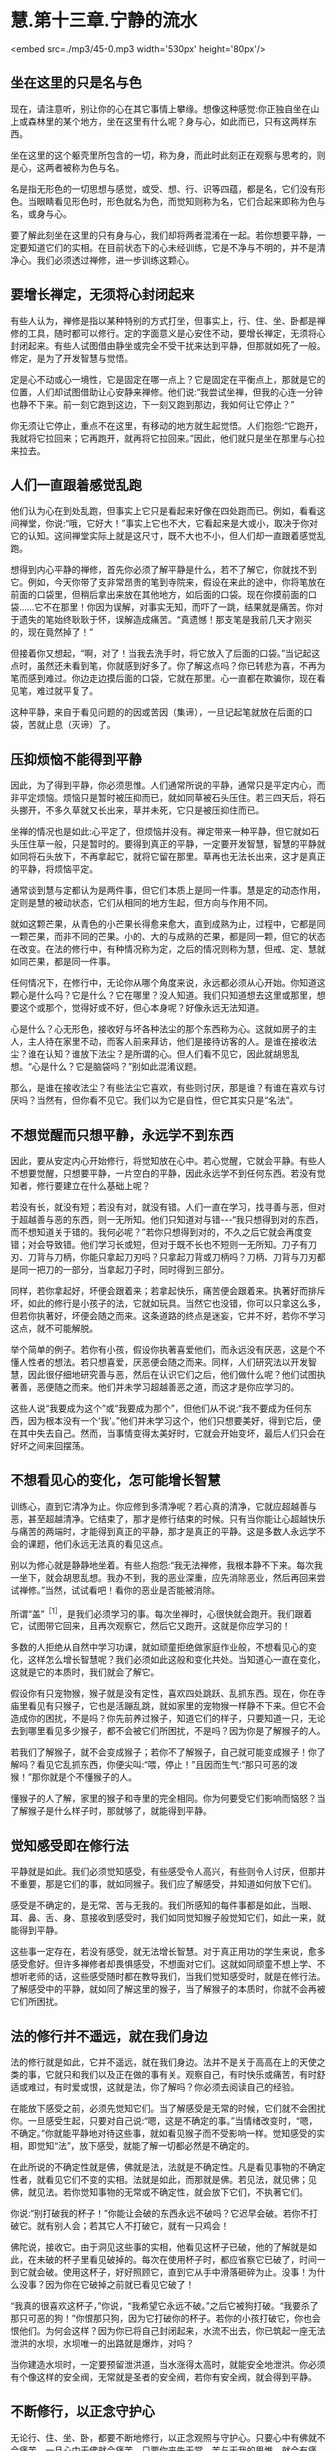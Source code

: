 * 慧.第十三章.宁静的流水

<embed src=./mp3/45-0.mp3 width='530px' height='80px'/>

** 坐在这里的只是名与色

现在，请注意听，别让你的心在其它事情上攀缘。想像这种感觉:你正独自坐在山上或森林里的某个地方，坐在这里有什么呢？身与心，如此而已，只有这两样东西。

坐在这里的这个躯壳里所包含的一切，称为身，而此时此刻正在观察与思考的，则是心，这两者被称为色与名。

名是指无形色的一切思想与感觉，或受、想、行、识等四蕴，都是名，它们没有形色。当眼睛看见形色时，形色就名为色，而觉知则称为名，它们合起来即称为色与名，或身与心。

要了解此刻坐在这里的只有身与心，我们却将两者混淆在一起。若你想要平静，一定要知道它们的实相。在目前状态下的心未经训练，它是不净与不明的，并不是清净心。我们必须透过禅修，进一步训练这颗心。

** 要增长禅定，无须将心封闭起来

有些人认为，禅修是指以某种特别的方式打坐，但事实上，行、住、坐、卧都是禅修的工具，随时都可以修行。定的字面意义是心安住不动，要增长禅定，无须将心封闭起来。有些人试图借由静坐或完全不受干扰来达到平静，但那就如死了一般。修定，是为了开发智慧与觉悟。

定是心不动或心一境性，它是固定在哪一点上？它是固定在平衡点上，那就是它的位置，人们却试图借助让心安静来禅修。他们说:“我尝试坐禅，但我的心连一分钟也静不下来。前一刻它跑到这边，下一刻又跑到那边，我如何让它停止？”

你无须让它停止，重点不在这里，有移动的地方就生起觉悟。人们抱怨:“它跑开，我就将它拉回来；它再跑开，就再将它拉回来。”因此，他们就只是坐在那里与心拉来拉去。

** 人们一直跟着感觉乱跑

他们认为心在到处乱跑，但事实上它只是看起来好像在四处跑而已。例如，看看这间禅堂，你说:“哦，它好大！”事实上它也不大，它看起来是大或小，取决于你对它的认知。这间禅堂实际上就是这尺寸，既不大也不小，但人们却一直跟着感觉乱跑。

想得到内心平静的禅修，首先你必须了解平静是什么，若不了解它，你就找不到它。例如，今天你带了支非常昂贵的笔到寺院来，假设在来此的途中，你将笔放在前面的口袋里，但稍后拿出来放在其他地方，如后面的口袋。现在你摸前面的口袋......它不在那里！你因为误解，对事实无知，而吓了一跳，结果就是痛苦。你对于遗失的笔始终耿耿于怀，误解造成痛苦。“真遗憾！那支笔是我前几天才刚买的，现在竟然掉了！”

但接着你又想起，“啊，对了！当我去洗手时，将它放入了后面的口袋。”当记起这点时，虽然还未看到笔，你就感到好多了。你了解这点吗？你已转悲为喜，不再为笔而感到难过。你边走边摸后面的口袋，它就在那里。心一直都在欺骗你，现在看见笔，难过就平复了。

这种平静，来自于看见问题的的因或苦因（集谛），一旦记起笔就放在后面的口袋，苦就止息（灭谛）了。

[[./img/45-2.jpeg]]

** 压抑烦恼不能得到平静

因此，为了得到平静，你必须思惟。人们通常所说的平静，通常只是平定内心，而非平定烦恼。烦恼只是暂时被压抑而已，就如同草被石头压住。若三四天后，将石头挪开，不多久草就又长出来，草并未死，它只是被压抑住而已。

坐禅的情况也是如此:心平定了，但烦恼并没有。禅定带来一种平静，但它就如石头压住草一般，只是暂时的。要得到真正的平静，一定要开发智慧，智慧的平静就如同将石头放下，不再拿起它，就将它留在那里。草再也无法长出来，这才是真正的平静，将烦恼平定。

通常谈到慧与定都认为是两件事，但它们本质上是同一件事。慧是定的动态作用，定则是慧的被动状态，它们从相同的地方生起，但方向与作用不同。

就如这颗芒果，从青色的小芒果长得愈来愈大，直到成熟为止，过程中，它都是同一颗芒果，而非不同的芒果。小的、大的与成熟的芒果，都是同一颗，但它的状态在改变。在法的修行中，有种情况称为定，之后的情况则称为慧，但戒、定、慧就如同芒果，都是同一件事。

任何情况下，在修行中，无论你从哪个角度来说，永远都必须从心开始。你知道这颗心是什么吗？它是什么？它在哪里？没人知道。我们只知道想去这里或那里，想要这个或那个，觉得好或不好，但心本身呢？好像永远无法知道。

心是什么？心无形色，接收好与坏各种法尘的那个东西称为心。这就如房子的主人，主人待在家里不动，而客人前来拜访，他们是接待访客的人。是谁在接收法尘？谁在认知？谁放下法尘？是所谓的心。但人们看不见它，因此就胡思乱想。“心是什么？它是脑袋吗？”别如此混淆议题。

那么，是谁在接收法尘？有些法尘它喜欢，有些则讨厌，那是谁？有谁在喜欢与讨厌吗？当然有，但你看不见它。我们以为它是自性，但它其实只是“名法”。

** 不想觉醒而只想平静，永远学不到东西

因此，要从安定内心开始修行，将觉知放在心中。若心觉醒，它就会平静。有些人不想要觉醒，只想要平静，一片空白的平静，因此永远学不到任何东西。若没有觉知者，修行要建立在什么基础上呢？

若没有长，就没有短；若没有对，就没有错。人们一直在学习，找寻善与恶，但对于超越善与恶的东西，则一无所知。他们只知道对与错-﻿-﻿-“我只想得到对的东西，而不想知道关于错的。我何必呢？”若你只想得到对的，不久之后它就会再度变错；对会导致错。他们学习长或短，但对于既不长也不短则一无所知。刀子有刀刃、刀背与刀柄，你能只拿起刀刃吗？只拿起刀背或刀柄吗？刀柄、刀背与刀刃都是同一把刀的一部分，当拿起刀子时，同时得到三部分。

同样，若你拿起好，坏便会跟着来；若拿起快乐，痛苦便会跟着来。执著好而排斥坏，如此的修行是小孩子的法，它就如玩具。当然它也没错，你可以只拿这么多，但若你执著好，坏便会随之而来。这条道路的终点是迷妄，它并不好，若你不学习这点，就不可能解脱。

举个简单的例子。若你有小孩，假设你执著喜爱他们，而永远没有厌恶，这是个不懂人性者的想法。若只想喜爱，厌恶便会随之而来。同样，人们研究法以开发智慧，因此很仔细地研究善与恶，然后在认识它们之后，他们做什么呢？他们试图执著善，恶便随之而来。他们并未学习超越善恶之道，而这才是你应学习的。

这些人说“我要成为这个”或“我要成为那个”，但他们从不说:“我不要成为任何东西，因为根本没有一个‘我'。”他们并未学习这个，他们只想要美好，得到它后，便在其中失去自己。然而，当事情变得太美好时，它就会开始变坏，最后人们只会在好坏之间来回摆荡。

** 不想看见心的变化，怎可能增长智慧

训练心，直到它清净为止。你应修到多清净呢？若心真的清净，它就应超越善与恶，甚至超越清净。它结束了，那才是修行结束的时候。只有当你能让心超越快乐与痛苦的两端时，才能得到真正的平静，那才是真正的平静。这是多数人永远学不会的课题，他们永远无法真的看见这点。

别以为修心就是静静地坐着。有些人抱怨:“我无法禅修，我根本静不下来。每次我一坐下，就会胡思乱想。我办不到，我的恶业深重，应先消除恶业，然后再回来尝试禅修。”当然，试试看吧！看你的恶业是否能被消除。

所谓“盖”^{［1］}，是我们必须学习的事。每次坐禅时，心很快就会跑开。我们跟着它，试图带它回来，且再次观察它，然后它又跑开。这就是你应学习的！

多数的人拒绝从自然中学习功课，就如顽童拒绝做家庭作业般，不想看见心的变化，这样怎么增长智慧呢？我们必须如此这般和变化共处。当知道心一直在变化，这就是它的本质时，我们就会了解它。

假设你有只宠物猴，猴子就是没有定性，喜欢四处跳跃、乱抓东西。现在，你在寺庙里看见有只猴子，它也是活蹦乱跳，就如家里的宠物猴一样静不下来。但它不会造成你的困扰，不是吗？你先前养过猴子，知道它们的样子，只要知道一只，无论去到哪里看见多少猴子，都不会被它们所困扰，不是吗？因为你是了解猴子的人。

若我们了解猴子，就不会变成猴子；若你不了解猴子，自己就可能变成猴子！你了解吗？看见它乱抓东西，你便尖叫:“喂，停止！”且因而生气:“那只可恶的泼猴！”那你就是个不懂猴子的人。

懂猴子的人了解，家里的猴子和寺里的完全相同。你为何要受它们影响而恼怒？当了解猴子是什么样子时，那就够了，就能得到平静。

** 觉知感受即在修行法

平静就是如此。我们必须觉知感受，有些感受令人高兴，有些则令人讨厌，但那并不重要，那是它们的事，就如同猴子。我们应了解感受，并知道如何放下它们。

感受是不确定的，是无常、苦与无我的。我们所感知的每件事都是如此，当眼、耳、鼻、舌、身、意接收到感受时，我们如同觉知猴子般觉知它们，如此一来，就能得到平静。

这些事一定存在，若没有感受，就无法增长智慧。对于真正用功的学生来说，愈多感受愈好。但许多禅修者却畏惧感受，不想面对它们。这就如同顽童不想上学、不想听老师的话，这些感受随时都在教导我们，当我们觉知感受时，就是在修行法。了解感受中的平静，就如同了解这里的猴子，当了解猴子的本质时，你就不会再被它们所困扰。

[[./img/45-3.jpeg]]

** 法的修行并不遥远，就在我们身边

法的修行就是如此，它并不遥远，就在我们身边。法并不是关于高高在上的天使之类的事，它就只和我们以及正在做的事有关。观察自己，有时快乐或痛苦，有时舒适或难过，有时爱或恨，这就是法，你了解吗？你必须去阅读自己的经验。

在能放下感受之前，必须先觉知它们。当了解感受是无常的时候，它们就不会困扰你。一旦感受生起，只要对自己说:“嗯，这是不确定的事。”当情绪改变时，“嗯，不确定。”你就能平静地对待这些事，就如看见猴子而不受影响一样。觉知感受的实相，即觉知“法”，放下感受，就能了解一切都必然是不确定的。

在此所说的不确定性就是佛，佛就是法，法就是不确定性。凡是看见事物的不确定性者，就看见它们不变的实相。法就是如此，而那就是佛。若见法，就见佛；见佛，就见法。若你觉知事物的无常或不确定性，就会放下它们，不执著它们。

你说:“别打破我的杯子！”你能让会破的东西永远不破吗？它迟早会破。若你不打破它。就有别人会；若其它人不打破它，就有一只鸡会！

佛陀说，接收它。由于洞见这些事的实相，他看见这杯子已破，他的了解就是如此，在未破的杯子里看见破掉的。每次在使用杯子时，都应省察它已破了，时间一到它就会破。使用这杯子，好好照顾它，直到它从手中滑落砸碎为止。没事！为什么没事？因为你在它破掉之前就已看见它破了！

“我真的很喜欢这杯子，”你说，“我希望它永远不破。”之后它被狗打破。“我要杀了那只可恶的狗！”你恨那只狗，因为它打破你的杯子。若你的小孩打破它，你也会恨他们。为何会这样？因为你已将自己封闭起来，水流不出去，你已筑起一座无法泄洪的水坝，水坝唯一的出路就是爆炸，对吗？

当你建造水坝时，一定要预留泄洪道，当水涨得太高时，就能安全地泄洪。你必须有个像这样的安全阀，无常就是圣者的安全阀，若你有安全阀，就会得到平静。

** 不断修行，以正念守护心

无论行、住、坐、卧，都要不断地修行，以正念观照与守护心。只要心中有佛就不会痛苦，一旦心中无佛就会痛苦，只要你丧失无常、苦与无我的思惟，就会有痛苦。

若能如此修行，那就够了，痛苦不会生起，若它真的生起，你也能轻易地摆平它，而这也会成为未来痛苦不再生起的因。这就是痛苦的终点-﻿-﻿-痛苦不再生起。痛苦为何不再生起呢？因为我们已找到痛苦的因（集谛）。你无须再超越，这样就够了，在自己心中思惟这点。

基本上，你们都应将五戒当作行为准则，无须先学习三藏，只要先专注于五戒即可。起初你会犯错，当意识到它时，就停止、回头，并重新建立自己的戒。你可能会再次走错路，又犯另一个错，当意识到它时，立即重新整理自己。若你如此修行，则随时随地都会有正念。

若时间适合坐禅，就去坐，但禅坐不只是坐，必须让心完全经验各种事，允许它们流动，并思惟它们的本质。应如何思惟它们呢？了解它们是无常、苦与无我的，一切都是不确定的。“这好漂亮，我一定要拥有它。”那并不确定。“我一点也不喜欢这个。”这时告诉自己:“不确定！”这是真的吗？当然，毫无疑问。但试试将事情当真:“我一定要得到这些东西......”那你就偏离正道了，别这么做。

无论你多么喜欢某件东西，都应思惟它是不确定的。有些食物看起来很可口，但你应该思惟，那并不确定。它可能看起来很确定、很可口，但必须告诉自己:“不确定！”若你想检验它是否正确，只要每天吃自己最喜欢的食物就好，提醒你是“每一天”。最后，你将会抱怨:“这不再那么好吃了。”会想:“其实，我比较喜欢另外那种食物。”同样地，那也是不确定的！

** 修行须从观察自己身心的无常开始

有些人坐禅，会一直坐到陷入恍惚，几乎就像死了一样，无法分辨东南西北。别如此极端！若想睡觉，就起身行禅，改变姿势，增长智慧。若真的累了，便休息一下，醒来就继续修行，别让自己陷入恍惚。你一定要如此修行，有理性、智慧与警觉。

修行，从自己的身与心开始，了解它们都是无常的。当你发现食物美味时，将这点记在心里，一定要告诉自己:“那并不确定！”你必须先发制人，通常每次都是它先出手，不是吗？若不喜欢什么东西，你就会为它所苦。事物就是如此打击我们的，你永远无法反击！

在一切姿势中修行，行、住、坐、卧-﻿-﻿-你可以在任何姿势下感受愤怒，对吗？当在走路、坐着或躺下时，都会愤怒，你可以在任何姿势下感受贪欲。

因此，修行一定要延伸到所有姿势，它必须前后一致，别只是装腔作势，要真的去做！在坐禅时，有些事情可能会生起，在它平息之前，另一个又冒上来。每次当这些事出现时，都只要告诉自己:“不确定，不确定。”在它有机会打击你之前，先出手。

现在，这是重点。若知道一切事物都是无常的，所有的想法便都会逐渐放松。当省察每件通过事物的不确定性时，你会看见所有事件走的都是同一条路。每次任何事情生起，你都只需要说:“哦，又来一个！”

若心是平静的，它就会如平静的流水。你看过平静的流水吗？就是那样！你曾看过流动的水与宁静的水，但可能从未看过宁静的流水。就在那里，就在思想无法带你达到的地方-﻿-﻿-就在平静中，你能增长智慧。

你的心会如流水，但它是宁静的，宁静而流动，因此，我称它“宁静的流水”，智慧会在这里生起。

-----
*注释*:

［1］“盖”是指障碍，即五盖，是五种会障碍修定的烦恼-﻿-﻿-贪欲（对欲乐的欲求）、嗔恨、昏沉与睡眠、掉举（散乱的心）与恶作（追悔）、疑。

